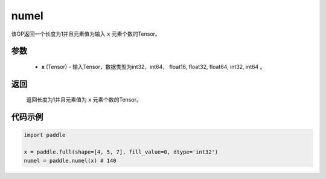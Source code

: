 .. _cn_api_tensor_numel:

numel
-------------------------------

.. py:function:: paddle.numel(x)


该OP返回一个长度为1并且元素值为输入 ``x`` 元素个数的Tensor。

参数
::::::::::::

    - **x** (Tensor) - 输入Tensor，数据类型为int32，int64， float16, float32, float64, int32, int64 。

返回
::::::::::::
 返回长度为1并且元素值为 ``x`` 元素个数的Tensor。


代码示例
::::::::::::

.. code-block:: python

    import paddle
        
    x = paddle.full(shape=[4, 5, 7], fill_value=0, dtype='int32')
    numel = paddle.numel(x) # 140
    
